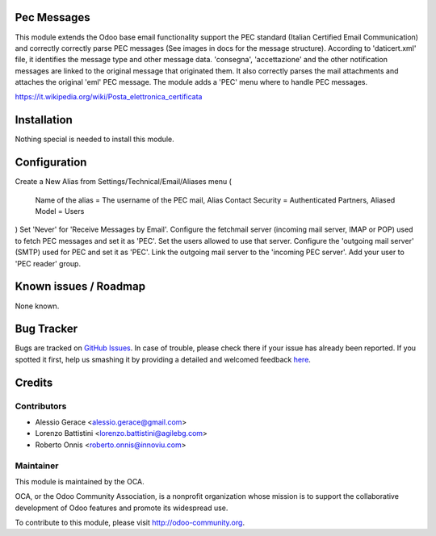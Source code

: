 .. image:: https://img.shields.io/badge/licence-AGPL--3-blue.svg
    :alt: License

Pec Messages
============

This module extends the Odoo base email functionality support the
PEC standard (Italian Certified Email Communication) and correctly
correctly parse PEC messages (See images in docs for the message structure).
According to 'daticert.xml' file, it identifies the message type and other
message data.
'consegna', 'accettazione' and the other notification messages are linked to
the original message that originated them.
It also correctly parses the mail attachments and attaches the original 'eml'
PEC message.
The module adds a 'PEC' menu where to handle PEC messages.

https://it.wikipedia.org/wiki/Posta_elettronica_certificata

Installation
============

Nothing special is needed to install this module.

Configuration
=============

Create a New Alias from Settings/Technical/Email/Aliases menu
(
    Name of the alias = The username of the PEC mail,
    Alias Contact Security = Authenticated Partners,
    Aliased Model =	Users
)
Set 'Never' for 'Receive Messages by Email'.
Configure the fetchmail server (incoming mail server, IMAP or POP)
used to fetch PEC messages and set it as 'PEC'.
Set the users allowed to use that server.
Configure the 'outgoing mail server' (SMTP) used for PEC and set it as 'PEC'.
Link the outgoing mail server to the 'incoming PEC server'.
Add your user to 'PEC reader' group.


Known issues / Roadmap
======================

None known.


Bug Tracker
===========

Bugs are tracked on `GitHub Issues <https://github.com/OCA/l10n-italy/issues>`_.
In case of trouble, please check there if your issue has already been reported.
If you spotted it first, help us smashing it by providing a detailed and welcomed feedback
`here <https://github.com/OCA/l10n-italy/issues/new?body=module:%20l10n_it_pec_messages%0Aversion:%208.0%0A%0A**Steps%20to%20reproduce**%0A-%20...%0A%0A**Current%20behavior**%0A%0A**Expected%20behavior**>`_.


Credits
=======

Contributors
------------

* Alessio Gerace <alessio.gerace@gmail.com>
* Lorenzo Battistini <lorenzo.battistini@agilebg.com>
* Roberto Onnis <roberto.onnis@innoviu.com>

Maintainer
----------

.. image:: http://odoo-community.org/logo.png
   :alt: Odoo Community Association
   :target: http://odoo-community.org

This module is maintained by the OCA.

OCA, or the Odoo Community Association, is a nonprofit organization whose mission is to support the collaborative development of Odoo features and promote its widespread use.

To contribute to this module, please visit http://odoo-community.org.
